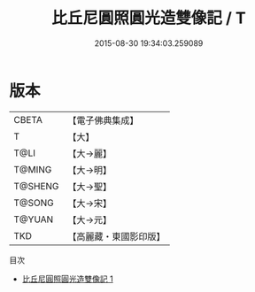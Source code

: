 #+TITLE: 比丘尼圓照圓光造雙像記 / T

#+DATE: 2015-08-30 19:34:03.259089
* 版本
 |     CBETA|【電子佛典集成】|
 |         T|【大】     |
 |      T@LI|【大→麗】   |
 |    T@MING|【大→明】   |
 |   T@SHENG|【大→聖】   |
 |    T@SONG|【大→宋】   |
 |    T@YUAN|【大→元】   |
 |       TKD|【高麗藏・東國影印版】|
目次
 - [[file:KR6b0022_001.txt][比丘尼圓照圓光造雙像記 1]]
